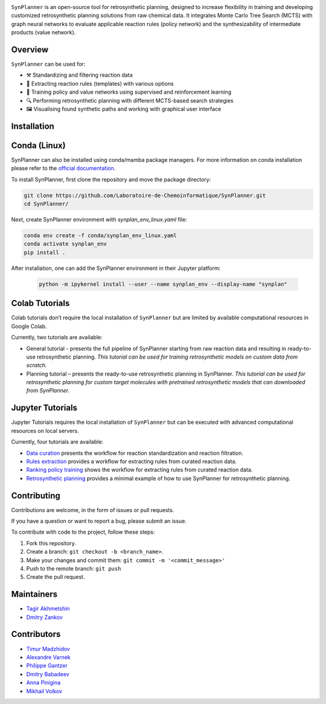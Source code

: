 .. image:: docs/images/banner.png

.. raw:: html

    <div align="center">
        <h1>SynPlanner – a tool for synthesis planning</h1>
    </div>

    <h3>
        <p align="center">
            <a href="https://synplanner.readthedocs.io/">Docs</a> •
            <a href="https://synplanner.readthedocs.io/en/latest/tutorials.html">Tutorials</a> •
            <a href="https://doi.org/10.26434/chemrxiv-2024-bzpnd">Paper</a> •
            <a href="https://huggingface.co/spaces/Laboratoire-De-Chemoinformatique/SynPlanner">GUI demo</a>
        </p>
    </h3>

    <div align="center">
        <a href="https://img.shields.io/github/license/Laboratoire-de-Chemoinformatique/SynPlanner">
            <img src="https://img.shields.io/github/license/Laboratoire-de-Chemoinformatique/SynPlanner" alt="License Badge">
        </a>
    </div>

``SynPlanner`` is an open-source tool for retrosynthetic planning,
designed to increase flexibility in training and developing
customized retrosynthetic planning solutions from raw chemical data.
It integrates Monte Carlo Tree Search (MCTS) with graph neural networks
to evaluate applicable reaction rules (policy network) and
the synthesizability of intermediate products (value network).


Overview
--------------------

``SynPlanner`` can be used for:

- ⚒️ Standardizing and filtering reaction data
- 📑 Extracting reaction rules (templates) with various options
- 🧠 Training policy and value networks using supervised and reinforcement learning
- 🔍 Performing retrosynthetic planning with different MCTS-based search strategies
- 🖼️ Visualising found synthetic paths and working with graphical user interface


Installation
--------------------

Conda (Linux)
--------------------

SynPlanner can also be installed using conda/mamba package managers.
For more information on conda installation please refer to the
`official documentation <https://github.com/conda-forge/miniforge>`_.

To install SynPlanner, first clone the repository and move the package directory:

.. code-block:: bash

    git clone https://github.com/Laboratoire-de-Chemoinformatique/SynPlanner.git
    cd SynPlanner/

Next, create SynPlanner environment with `synplan_env_linux.yaml` file:

.. code-block:: bash

    conda env create -f conda/synplan_env_linux.yaml
    conda activate synplan_env
    pip install .


After installation, one can add the SynPlanner environment in their Jupyter platform:

    .. code-block:: bash

        python -m ipykernel install --user --name synplan_env --display-name "synplan"

Colab Tutorials
--------------------

Colab tutorials don’t require the local installation of ``SynPlanner`` but are limited by available computational resources in Google Colab.

Currently, two tutorials are available:

- General tutorial - presents the full pipeline of SynPlanner starting from raw reaction data and resulting in ready-to-use retrosynthetic planning. *This tutorial can be used for training retrosynthetic models on custom data from scratch.*

- Planning tutorial – presents the ready-to-use retrosynthetic planning in SynPlanner. *This tutorial can be used for retrosynthetic planning for custom target molecules with pretrained retrosynthetic models that can downloaded from SynPlanner.*

Jupyter Tutorials
--------------------

Jupyter Tutorials requires the local installation of ``SynPlanner`` but can be executed with advanced computational resources on local servers.

Currently, four tutorials are available:

- `Data curation <https://github.com/Laboratoire-de-Chemoinformatique/SynPlanner/blob/main/docs/tutorial/data_curation.ipynb>`_ presents the workflow for reaction standardization and reaction filtration.
- `Rules extraction <https://github.com/Laboratoire-de-Chemoinformatique/SynPlanner/blob/main/docs/tutorial/rules_extraction.ipynb>`_  provides a workflow for extracting rules from curated reaction data.
- `Ranking policy training <https://github.com/Laboratoire-de-Chemoinformatique/SynPlanner/blob/main/docs/tutorial/retrosynthetic_planning.ipynb>`_ shows the workflow for extracting rules from curated reaction data.
- `Retrosynthetic planning <https://github.com/Laboratoire-de-Chemoinformatique/SynPlanner/blob/main/docs/tutorial/data_curation.ipynb>`_ provides a minimal example of how to use SynPlanner for retrosynthetic planning.


Contributing
--------------------

Contributions are welcome, in the form of issues or pull requests.

If you have a question or want to report a bug, please submit an issue.

To contribute with code to the project, follow these steps:

1. Fork this repository.
2. Create a branch: ``git checkout -b <branch_name>``.
3. Make your changes and commit them: ``git commit -m '<commit_message>'``
4. Push to the remote branch: ``git push``
5. Create the pull request.


Maintainers
--------------------

* `Tagir Akhmetshin <https://github.com/tagirshin>`_
* `Dmitry Zankov <https://github.com/dzankov>`_


Contributors
--------------------

* `Timur Madzhidov <tmadzhidov@gmail.com>`_
* `Alexandre Varnek <varnek@unistra.fr>`_
* `Philippe Gantzer <https://github.com/PGantzer>`_
* `Dmitry Babadeev <https://github.com/prog420>`_
* `Anna Pinigina <anna.10081048@gmail.com>`_
* `Mikhail Volkov <https://github.com/mbvolkoff>`_

